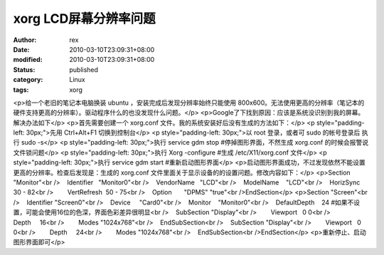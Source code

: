
xorg LCD屏幕分辨率问题
##############################


:author: rex
:date: 2010-03-10T23:09:31+08:00
:modified: 2010-03-10T23:09:31+08:00
:status: published
:category: Linux
:tags: xorg


<p>给一个老旧的笔记本电脑换装 ubuntu ，安装完成后发现分辨率始终只能使用 800x600。无法使用更高的分辨率（笔记本的硬件支持更高的分辨率）。驱动程序什么的也没发现什么问题。</p>
<p>Google了下找到原因：应该是系统没识别到我的屏幕。解决办法如下</p>
<p>首先需要创建一个 xorg.conf 文件。我的系统安装好后没有生成的方法如下：</p>
<p style="padding-left: 30px;">先用 Ctrl+Alt+F1 切换到控制台</p>
<p style="padding-left: 30px;">以 root 登录，或者可 sudo 的帐号登录后 执行 sudo -s</p>
<p style="padding-left: 30px;">执行 service gdm stop #停掉图形界面，不然生成 xorg.conf 的时候会报警说文件锁问题</p>
<p style="padding-left: 30px;">执行 Xorg -configure #生成 /etc/X11/xorg.conf 文件</p>
<p style="padding-left: 30px;">执行 service gdm start #重新启动图形界面</p>
<p>启动图形界面成功，不过发现依然不能设置更高的分辨率。检查后发现是：生成的 xorg.conf 文件里面关于显示设备的的设置问题。修改内容如下：</p>
<p>Section "Monitor"<br />    Identifier   "Monitor0"<br />    VendorName   "LCD"<br />    ModelName    "LCD"<br />    HorizSync    30 - 82<br />        VertRefresh  50 - 75<br />    Option       "DPMS" "true"<br />EndSection</p>
<p>Section "Screen"<br />    Identifier "Screen0"<br />    Device     "Card0"<br />    Monitor    "Monitor0"<br />    DefaultDepth    24 #如果不设置，可能会使用16位的色深，界面色彩差异很明显<br />    SubSection "Display"<br />        Viewport   0 0<br />        Depth     16<br />        Modes "1024x768"<br />    EndSubSection<br />    SubSection "Display"<br />        Viewport   0 0<br />        Depth     24<br />        Modes "1024x768"<br />    EndSubSection<br />EndSection</p>
<p>重新停止、启动图形界面即可</p>
